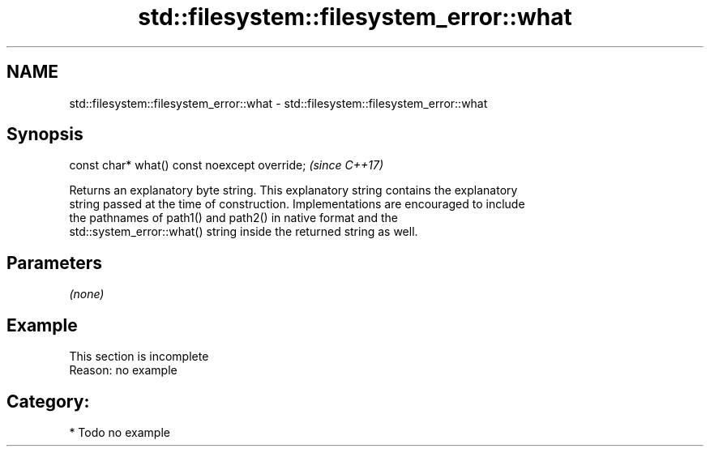 .TH std::filesystem::filesystem_error::what 3 "2021.11.17" "http://cppreference.com" "C++ Standard Libary"
.SH NAME
std::filesystem::filesystem_error::what \- std::filesystem::filesystem_error::what

.SH Synopsis
   const char* what() const noexcept override;  \fI(since C++17)\fP

   Returns an explanatory byte string. This explanatory string contains the explanatory
   string passed at the time of construction. Implementations are encouraged to include
   the pathnames of path1() and path2() in native format and the
   std::system_error::what() string inside the returned string as well.

.SH Parameters

   \fI(none)\fP

.SH Example

    This section is incomplete
    Reason: no example

.SH Category:

     * Todo no example
